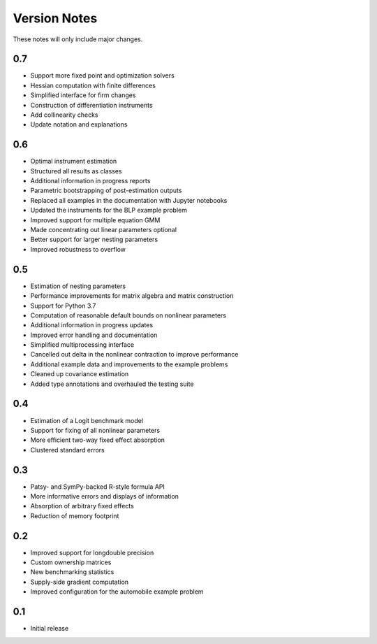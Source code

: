 Version Notes
=============

These notes will only include major changes.


0.7
---

- Support more fixed point and optimization solvers
- Hessian computation with finite differences
- Simplified interface for firm changes
- Construction of differentiation instruments
- Add collinearity checks
- Update notation and explanations


0.6
---

- Optimal instrument estimation
- Structured all results as classes
- Additional information in progress reports
- Parametric bootstrapping of post-estimation outputs
- Replaced all examples in the documentation with Jupyter notebooks
- Updated the instruments for the BLP example problem
- Improved support for multiple equation GMM
- Made concentrating out linear parameters optional
- Better support for larger nesting parameters
- Improved robustness to overflow


0.5
---

- Estimation of nesting parameters
- Performance improvements for matrix algebra and matrix construction
- Support for Python 3.7
- Computation of reasonable default bounds on nonlinear parameters
- Additional information in progress updates
- Improved error handling and documentation
- Simplified multiprocessing interface
- Cancelled out delta in the nonlinear contraction to improve performance
- Additional example data and improvements to the example problems
- Cleaned up covariance estimation
- Added type annotations and overhauled the testing suite


0.4
---

- Estimation of a Logit benchmark model
- Support for fixing of all nonlinear parameters
- More efficient two-way fixed effect absorption
- Clustered standard errors


0.3
---

- Patsy- and SymPy-backed R-style formula API
- More informative errors and displays of information
- Absorption of arbitrary fixed effects
- Reduction of memory footprint


0.2
---

- Improved support for longdouble precision
- Custom ownership matrices
- New benchmarking statistics
- Supply-side gradient computation
- Improved configuration for the automobile example problem


0.1
---

- Initial release
